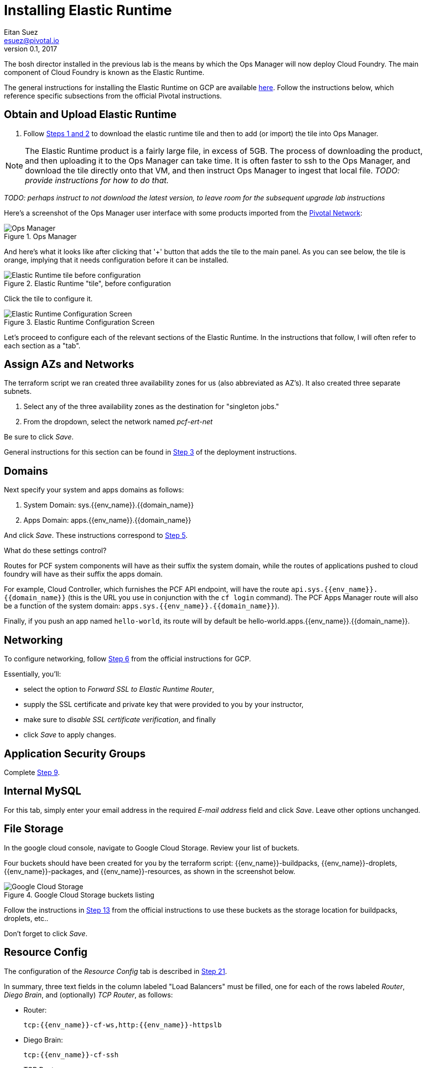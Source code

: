 = Installing Elastic Runtime
Eitan Suez <esuez@pivotal.io>
v0.1, 2017
:domain_name: {{domain_name}}
:env_name: {{env_name}}


The bosh director installed in the previous lab is the means by which the Ops Manager will now deploy Cloud Foundry.  The main component of Cloud Foundry is known as the Elastic Runtime.

The general instructions for installing the Elastic Runtime on GCP are available http://docs.pivotal.io/pivotalcf/1-9/customizing/gcp-er-config.html[here^].  Follow the instructions below, which reference specific subsections from the official Pivotal instructions.

== Obtain and Upload Elastic Runtime

. Follow http://docs.pivotal.io/pivotalcf/1-9/customizing/gcp-er-config.html#download-er[Steps 1 and 2^] to download the elastic runtime tile and then to add (or import) the tile into Ops Manager.

NOTE: The Elastic Runtime product is a fairly large file, in excess of 5GB.  The process of downloading the product, and then uploading it to the Ops Manager can take time.  It is often faster to ssh to the Ops Manager, and download the tile directly onto that VM, and then instruct Ops Manager to ingest that local file.  _TODO: provide instructions for how to do that._

_TODO: perhaps instruct to not download the latest version, to leave room for the subsequent upgrade lab instructions_

Here's a screenshot of the Ops Manager user interface with some products imported from the https://network.pivotal.io/[Pivotal Network^]:

[.thumb]
.Ops Manager
image::opsmgr.png[Ops Manager]

And here's what it looks like after clicking that '+' button that adds the tile to the main panel.  As you can see below, the tile is orange, implying that it needs configuration before it can be installed.

[.thumb]
.Elastic Runtime "tile", before configuration
image::ert_tile_orange.png[Elastic Runtime tile before configuration]

Click the tile to configure it.

[.thumb]
.Elastic Runtime Configuration Screen
image::ert_configuration.png[Elastic Runtime Configuration Screen]

Let's proceed to configure each of the relevant sections of the Elastic Runtime.  In the instructions that follow, I will often refer to each section as a "tab".

== Assign AZs and Networks

The terraform script we ran created three availability zones for us (also abbreviated as AZ's).  It also created three separate subnets.

. Select any of the three availability zones as the destination for "singleton jobs."
. From the dropdown, select the network named _pcf-ert-net_

Be sure to click _Save_.

General instructions for this section can be found in http://docs.pivotal.io/pivotalcf/1-9/customizing/gcp-er-config.html#assign-az[Step 3^] of the deployment instructions.

== Domains

Next specify your system and apps domains as follows:

. System Domain:  sys.{env_name}.{domain_name}
. Apps Domain: apps.{env_name}.{domain_name}

And click _Save_.  These instructions correspond to http://docs.pivotal.io/pivotalcf/1-9/customizing/gcp-er-config.html#er-domain-config[Step 5^].

.What do these settings control?
****
Routes for PCF system components will have as their suffix the system domain, while the routes of applications pushed to cloud foundry will have as their suffix the apps domain.

For example, Cloud Controller, which furnishes the PCF API endpoint, will have the route `api.sys.{env_name}.{domain_name}` (this is the URL you use in conjunction with the `cf login` command). The PCF Apps Manager route will also be a function of the system domain:  `apps.sys.{env_name}.{domain_name}`).

Finally, if you push an app named `hello-world`, its route will by default be hello-world.apps.{env_name}.{domain_name}.
****

== Networking

To configure networking, follow http://docs.pivotal.io/pivotalcf/1-9/customizing/gcp-er-config.html#networking[Step 6^] from the official instructions for GCP.

Essentially, you'll:

* select the option to _Forward SSL to Elastic Runtime Router_,
* supply the SSL certificate and private key that were provided to you by your instructor,
* make sure to _disable SSL certificate verification_, and finally
* click _Save_ to apply changes.

== Application Security Groups

Complete http://docs.pivotal.io/pivotalcf/1-9/customizing/gcp-er-config.html#app-security[Step 9^].

== Internal MySQL

For this tab, simply enter your email address in the required _E-mail address_ field and click _Save_.  Leave other options unchanged.

== File Storage

In the google cloud console, navigate to Google Cloud Storage.  Review your list of buckets.

Four buckets should have been created for you by the terraform script:  {env_name}-buildpacks, {env_name}-droplets, {env_name}-packages, and {env_name}-resources, as shown in the screenshot below.

[.thumb]
.Google Cloud Storage buckets listing
image::gcs.png[Google Cloud Storage]

Follow the instructions in http://docs.pivotal.io/pivotalcf/1-9/customizing/gcp-er-config.html#filestore[Step 13^] from the official instructions to use these buckets as the storage location for buildpacks, droplets, etc..

Don't forget to click _Save_.

== Resource Config

The configuration of the _Resource Config_ tab is described in http://docs.pivotal.io/pivotalcf/1-9/customizing/gcp-er-config.html#config-lb[Step 21^].

In summary, three text fields in the column labeled "Load Balancers" must be filled, one for each of the rows labeled _Router_, _Diego Brain_, and (optionally) _TCP Router_, as follows:

* Router:
+
[source]
----
tcp:{{env_name}}-cf-ws,http:{{env_name}}-httpslb
----

* Diego Brain:
+
[source]
----
tcp:{{env_name}}-cf-ssh
----

* TCP Router:
+
[source]
----
tcp:{{env_name}}-cf-tcp
----

The above values are references to the load balancers that were automatically created and configured by the terraform script.  Be sure to use those and not the names cited as examples from the documentation.

Click _Save_.

== Stemcell

If necessary, follow the instructions in http://docs.pivotal.io/pivotalcf/1-9/customizing/gcp-er-config.html#stemcell[Step 22^] to upload Stemcell to the bosh director.  In some cases, the bosh director already has the Stemcell in which case no action is necessary on your part.

== Complete the Installation

Finally, complete the installation, as instructed http://docs.pivotal.io/pivotalcf/1-9/customizing/gcp-er-config.html#complete[here^].

WARNING: At this point, it would be wise to get your instructor to validate all your settings _before_ you click _Apply Changes_.

The installation may take 2 hours.

TIP: While changes are applied, you can view the stream from the bosh director's console in your Ops Manager user interface by clicking on _Show verbose output_, as shown in the screenshot below.

[.thumb]
image::applying_changes.png[Show verbose output]

Congratulations, you have installed Pivotal Elastic Runtime.

== After the Install (to be completed later)

. After the installation is complete, view the `Change Logs` (under `admin` at top left). If the installation was not successful, see the Installation Troubleshooting section.

. Explore the `Status` tab in the `Pivotal Elastic Runtime` tile. It lists the IP addresses and the status of the VMs related to the installation.

. Explore the `Credentials` tab in the `Pivotal Elastic Runtime` tile. It contains the username and auto-generated passwords that are used for logging into components.

. Explore the `Logs` tab in the `Pivotal Elastic Runtime` tile. This contain logs obtained by clicking on the Logs icon under the `Status` tab.

=== Disable Errands

You may have noticed that, after elastic runtime installs, a number of errands are run, such as the installation of the apps manager.  Technically these errands don't need to run each time we modify the configuration of the elastic runtime (for example to increase the number of Diego Cells that we wish to deploy).

Disabling these errands after a successful installation can save a significant amount of time, and so we recommend that you do so in the context of this course, as follows:

. Click on the Elastic Runtime Tile in the Ops manager
. Select the "tab" titled "Errands"
. Uncheck each of the errands listed
. Click _Save_ and apply changes back at the installation dashboard
